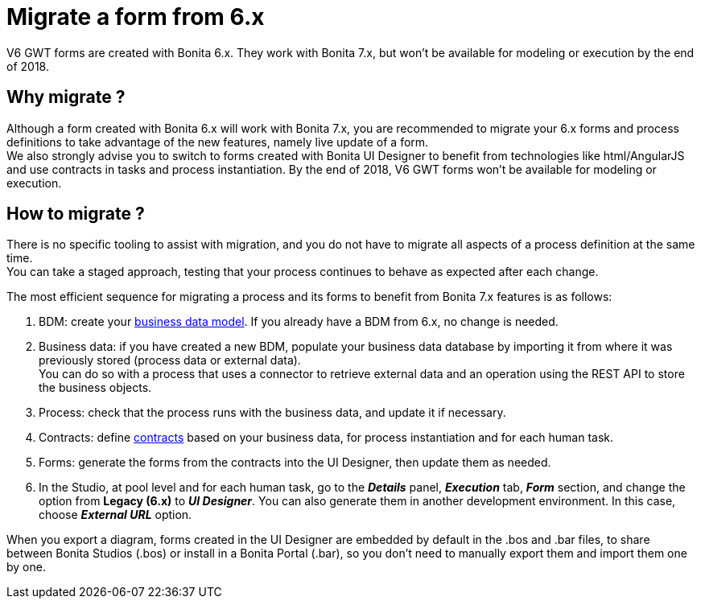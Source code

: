 = Migrate a form from 6.x

V6 GWT forms are created with Bonita 6.x. They work with Bonita 7.x, but won't be available for modeling or execution by the end of 2018.

== Why migrate ?

Although a form created with Bonita 6.x will work with Bonita 7.x, you are recommended to migrate your 6.x forms and process definitions to take advantage of the new features, namely live update of a form. +
We also strongly advise you to switch to forms created with Bonita UI Designer to benefit from technologies like html/AngularJS and use contracts in tasks and process instantiation.
By the end of 2018, V6 GWT forms won't be available for modeling or execution.

== How to migrate ?

There is no specific tooling to assist with migration, and you do not have to migrate all aspects of a process definition at the same time. +
You can take a staged approach, testing that your process continues to behave as expected after each change.

The most efficient sequence for migrating a process and its forms to benefit from Bonita 7.x features is as follows:

. BDM: create your xref:define-and-deploy-the-bdm.adoc[business data model]. If you already have a BDM from 6.x, no change is needed.
. Business data: if you have created a new BDM, populate your business data database by importing it from where it was previously stored (process data or external data). +
You can do so with a process that uses a connector to retrieve external data and an operation using the REST API to store the business objects.
. Process: check that the process runs with the business data, and update it if necessary.
. Contracts: define xref:contracts-and-contexts.adoc[contracts] based on your business data, for process instantiation and for each human task.
. Forms: generate the forms from the contracts into the UI Designer, then update them as needed.
. In the Studio, at pool level and for each human task, go to the *_Details_* panel, *_Execution_* tab, *_Form_* section, and change the option from *Legacy (6.x)* to *_UI Designer_*. You can also generate them in another development environment. In this case, choose *_External URL_* option.

When you export a diagram, forms created in the UI Designer are embedded by default in the .bos and .bar files, to share between Bonita Studios (.bos) or install in a Bonita Portal (.bar), so you don't need to manually export them and import them one by one.
